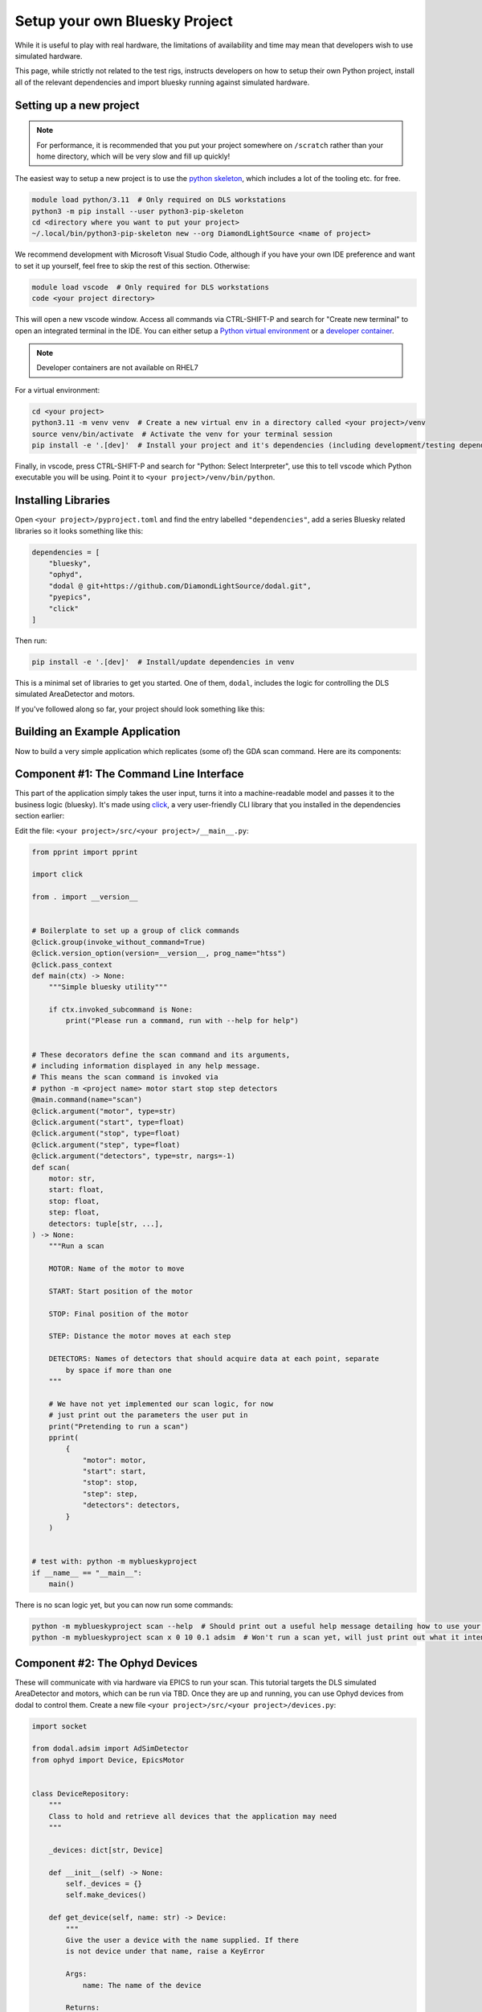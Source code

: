 Setup your own Bluesky Project
==============================

While it is useful to play with real hardware, the limitations of availability and time may mean that developers wish to use simulated hardware.

This page, while strictly not related to the test rigs, instructs developers on how to setup their own Python project, install all of the relevant dependencies and import bluesky running against simulated hardware.


Setting up a new project
------------------------

.. note:: For performance, it is recommended that you put your project somewhere on ``/scratch`` rather than your home directory, which will be very slow and fill up quickly!

The easiest way to setup a new project is to use the `python skeleton`_, which includes a lot of the tooling etc. for free.

.. code:: shell

    module load python/3.11  # Only required on DLS workstations
    python3 -m pip install --user python3-pip-skeleton
    cd <directory where you want to put your project>
    ~/.local/bin/python3-pip-skeleton new --org DiamondLightSource <name of project>

We recommend development with Microsoft Visual Studio Code, although if you have your own IDE preference and want to set it up yourself, feel free to skip the rest of this section.
Otherwise:

.. code:: shell

    module load vscode  # Only required for DLS workstations
    code <your project directory>

This will open a new vscode window. Access all commands via CTRL-SHIFT-P and search for "Create new terminal" to open an integrated terminal in the IDE. 
You can either setup a `Python virtual environment`_ or a `developer container`_.

.. note:: Developer containers are not available on RHEL7

For a virtual environment:

.. code:: shell

    cd <your project>
    python3.11 -m venv venv  # Create a new virtual env in a directory called <your project>/venv
    source venv/bin/activate  # Activate the venv for your terminal session 
    pip install -e '.[dev]'  # Install your project and it's dependencies (including development/testing dependencies) into venv


Finally, in vscode, press CTRL-SHIFT-P and search for "Python: Select Interpreter", use this to tell vscode which Python executable you will be using. Point it to ``<your project>/venv/bin/python``.

.. _`python skeleton`: https://github.com/diamondLightSource/python3-pip-skeleton
.. _`developer container`: https://epics-containers.github.io/main/user/tutorials/devcontainer.html
.. _`Python virtual environment`: https://docs.python.org/3/library/venv.html 


Installing Libraries
--------------------

Open ``<your project>/pyproject.toml`` and find the entry labelled ``"dependencies"``, add a series Bluesky related libraries so it looks something like this:

.. code:: toml

    dependencies = [
        "bluesky",
        "ophyd",
        "dodal @ git+https://github.com/DiamondLightSource/dodal.git",
        "pyepics",
        "click"
    ]

Then run:

.. code:: shell

    pip install -e '.[dev]'  # Install/update dependencies in venv

This is a minimal set of libraries to get you started. One of them, ``dodal``, includes the logic for controlling the DLS simulated AreaDetector and motors.

If you've followed along so far, your project should look something like this:

.. image:: ../images/vscode-project.png
  :width: 800
  :alt: Vscode project example

Building an Example Application
-------------------------------

Now to build a very simple application which replicates (some of) the GDA scan command. Here are its components:

.. image:: ../images/bluesky-simple-app.png
  :width: 500
  :alt: Bluesky simple application structure


Component #1: The Command Line Interface
----------------------------------------

This part of the application simply takes the user input, turns it into a machine-readable model and passes it to the business logic (bluesky). It's made using `click`_, a very user-friendly CLI library that you installed in the dependencies section earlier:

Edit the file: ``<your project>/src/<your project>/__main__.py``:

.. code:: python

    from pprint import pprint

    import click

    from . import __version__


    # Boilerplate to set up a group of click commands
    @click.group(invoke_without_command=True)
    @click.version_option(version=__version__, prog_name="htss")
    @click.pass_context
    def main(ctx) -> None:
        """Simple bluesky utility"""

        if ctx.invoked_subcommand is None:
            print("Please run a command, run with --help for help")


    # These decorators define the scan command and its arguments,
    # including information displayed in any help message.
    # This means the scan command is invoked via
    # python -m <project name> motor start stop step detectors
    @main.command(name="scan")
    @click.argument("motor", type=str)
    @click.argument("start", type=float)
    @click.argument("stop", type=float)
    @click.argument("step", type=float)
    @click.argument("detectors", type=str, nargs=-1)
    def scan(
        motor: str,
        start: float,
        stop: float,
        step: float,
        detectors: tuple[str, ...],
    ) -> None:
        """Run a scan

        MOTOR: Name of the motor to move

        START: Start position of the motor

        STOP: Final position of the motor

        STEP: Distance the motor moves at each step

        DETECTORS: Names of detectors that should acquire data at each point, separate
            by space if more than one
        """

        # We have not yet implemented our scan logic, for now
        # just print out the parameters the user put in
        print("Pretending to run a scan")
        pprint(
            {
                "motor": motor,
                "start": start,
                "stop": stop,
                "step": step,
                "detectors": detectors,
            }
        )


    # test with: python -m myblueskyproject
    if __name__ == "__main__":
        main()


There is no scan logic yet, but you can now run some commands:

.. code:: shell

    python -m myblueskyproject scan --help  # Should print out a useful help message detailing how to use your scan command
    python -m myblueskyproject scan x 0 10 0.1 adsim  # Won't run a scan yet, will just print out what it intends to do

.. _`click`: https://palletsprojects.com/p/click/


Component #2: The Ophyd Devices
-------------------------------

These will communicate with via hardware via EPICS to run your scan. This tutorial targets the DLS simulated AreaDetector and motors, which can be run via TBD.
Once they are up and running, you can use Ophyd devices from dodal to control them. Create a new file ``<your project>/src/<your project>/devices.py``:

.. code:: python

    import socket

    from dodal.adsim import AdSimDetector
    from ophyd import Device, EpicsMotor


    class DeviceRepository:
        """
        Class to hold and retrieve all devices that the application may need
        """

        _devices: dict[str, Device]

        def __init__(self) -> None:
            self._devices = {}
            self.make_devices()

        def get_device(self, name: str) -> Device:
            """
            Give the user a device with the name supplied. If there
            is not device under that name, raise a KeyError

            Args:
                name: The name of the device

            Returns:
                Device: An Ophyd device representing some hardware
            """

            return self._devices[name]

        def make_devices(self) -> None:
            """
            Initialize all devices and connect to IOCs
            """

            # Simulated AreaDetector uses the workstation name
            # in its PVs
            workstation_name = socket.gethostname()

            # Create devices representing motor and detector PVs
            self._devices = {
                "adsim": AdSimDetector(
                    name="adsim",
                    prefix=f"{workstation_name}-AD-SIM-01:",
                ),
                "x": EpicsMotor(
                    name="x",
                    prefix=f"{workstation_name}-MO-SIM-01:M1",
                ),
                "y": EpicsMotor(
                    name="y",
                    prefix=f"{workstation_name}-MO-SIM-01:M2",
                ),
                "z": EpicsMotor(
                    name="z",
                    prefix=f"{workstation_name}-MO-SIM-01:M3",
                ),
                "theta": EpicsMotor(
                    name="theta",
                    prefix=f"{workstation_name}-MO-SIM-01:M4",
                ),
                "load": EpicsMotor(
                    name="load",
                    prefix=f"{workstation_name}-MO-SIM-01:M5",
                ),
                **self._devices,
            }

            # Make all devices check that their PVs actually exist
            for device in self._devices.values():
                device.wait_for_connection()

This is a simple class to hold and connect the devices to hardware, we can edit our cli to use it, edit ``<your project>/src/<your project>/__main__.py`` and add to the scan function:
Don't forget to also import ``DeviceRepository``.

.. code:: python

    # These decorators define the scan command and its arguments,
    # including information displayed in any help message.
    # This means the scan command is invoked via
    # python -m <project name> motor start stop step detectors
    @main.command(name="scan")
    @click.argument("motor", type=str)
    @click.argument("start", type=float)
    @click.argument("stop", type=float)
    @click.argument("step", type=float)
    @click.argument("detectors", type=str, nargs=-1)
    def scan(
        motor: str,
        start: float,
        stop: float,
        step: float,
        detectors: tuple[str, ...],
    ) -> None:
        """Run a scan

        MOTOR: Name of the motor to move

        START: Start position of the motor

        STOP: Final position of the motor

        STEP: Distance the motor moves at each step

        DETECTORS: Names of detectors that should acquire data at each point, separate
            by space if more than one
        """

        # We have not yet implemented our scan logic, for now
        # just print out the parameters the user put in
        print("Pretending to run a scan")

        devices = DeviceRepository()
        actual_motor = devices.get_device(motor)
        actual_detectors = [
            devices.get_device(detector_name) for detector_name in detectors
        ]

        pprint(
            {
                "motor": actual_motor,
                "start": start,
                "stop": stop,
                "step": step,
                "detectors": actual_detectors,
            }
        )


Now if you run the previous command it should connect to the detector and print out a lot more information. Remember you may have to set the EPICS ports:

.. code:: shell

    export EPICS_CA_SERVER_PORT=6064
    export EPICS_CA_REPEATER_PORT=6065
    python -m myblueskyproject scan x 0 10 0.1 adsim


Component #3 & #4: The Plan and RunEngine
-----------------------------------------

There is a built-in Bluesky plan for running scans, although it doesn't take exactly the same parameters as the GDA scan command. It is easy to wrap it in another plan that does, however.
Create a new file ``<your project>/src/<your project>/plans.py``:

.. code:: python

    from typing import Generator

    import bluesky.plans as plans
    from bluesky.protocols import Movable, Readable


    def gda_style_scan(
        motor: Movable,
        start: float,
        stop: float,
        step: float,
        detectors: list[Readable],
    ) -> Generator:
        """
        Bluesky plan that runs a scan with similar parameters to the GDA scan command.

        Args:
            motor: Motor to move
            start: Start position
            stop: Final position
            step: Amount to move motor at each step
            detectors: Detectors that should acquire data at each step

        Yields:
            Generator: A bluesky plan that can be passed to a RunEngine
        """

        # GDA takes the step size, bluesky takes the number of steps,
        # we must convert between them
        length_of_travel = abs(stop - start)
        number_of_steps = max(1, int(length_of_travel / abs(step)))

        # Actually run a scan here
        yield from plans.scan(detectors, motor, start, stop, number_of_steps)


The final step is to create a RunEngine and pass this plan to it. Add the following imports to ``<your project>/src/<your project>/__main__.py``:

.. code:: python

    from pprint import pprint

    import click
    from bluesky import RunEngine

    from . import __version__
    from .devices import DeviceRepository
    from .plans import gda_style_scan

Then edit the scan function in the same file again:

.. code:: python

    # These decorators define the scan command and its arguments,
    # including information displayed in any help message.
    # This means the scan command is invoked via
    # python -m <project name> motor start stop step detectors
    @main.command(name="scan")
    @click.argument("motor", type=str)
    @click.argument("start", type=float)
    @click.argument("stop", type=float)
    @click.argument("step", type=float)
    @click.argument("detectors", type=str, nargs=-1)
    def scan(
        motor: str,
        start: float,
        stop: float,
        step: float,
        detectors: tuple[str, ...],
    ) -> None:
        """Run a scan

        MOTOR: Name of the motor to move

        START: Start position of the motor

        STOP: Final position of the motor

        STEP: Distance the motor moves at each step

        DETECTORS: Names of detectors that should acquire data at each point, separate
            by space if more than one
        """

        # We have not yet implemented our scan logic, for now
        # just print out the parameters the user put in
        print("Pretending to run a scan")

        # Create a run engine
        run_engine = RunEngine()

        # Create and load devices
        devices = DeviceRepository()
        actual_motor = devices.get_device(motor)
        actual_detectors = [
            devices.get_device(detector_name) for detector_name in detectors
        ]

        # Create a sequence of instructions by applying the devices to the plan,
        # tell the RunEngine to execute them
        plan_sequence = gda_style_scan(
            actual_motor,
            start,
            stop,
            step,
            actual_detectors,
        )
        scan_id = run_engine(plan_sequence)

        # Print out the scan ID
        print(f"Scan completed with ID: {scan_id}")


Now the scan should run if you run run this command, it will print out a unique scan ID at the end.

.. code:: shell

    export EPICS_CA_SERVER_PORT=6064
    export EPICS_CA_REPEATER_PORT=6065
    python -m myblueskyproject scan x 0 10 0.1 adsim


Ideas for Next Steps
--------------------

And you're done!

Feel free to add to your project, perhaps consulting the `Bluesky documentation`_.
Here are some ideas to get you started:

- Add another command, perhaps one that just takes pictures with the detector using no motors, start with the `count plan`_.
- Add some feedback via the terminal like GDA has, see `Live Visualization and Processing`_.
- Make the application capable of running a sequence of plans loaded from a file.
- Add a REST API to control the application, for example using `FastAPI`_.

.. _`Bluesky documentation`: https://blueskyproject.io/bluesky
.. _`count plan`: https://blueskyproject.io/bluesky/generated/bluesky.plans.count.html#bluesky.plans.count
.. _`Live Visualization and Processing`: https://blueskyproject.io/bluesky/callbacks.html
.. _`FastAPI`: https://fastapi.tiangolo.com/lo/
